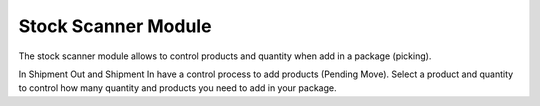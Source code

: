 Stock Scanner Module
####################

The stock scanner module allows to control products and quantity when add
in a package (picking).

In Shipment Out and Shipment In have a control process to add products (Pending Move).
Select a product and quantity to control how many quantity and products you need
to add in your package.
